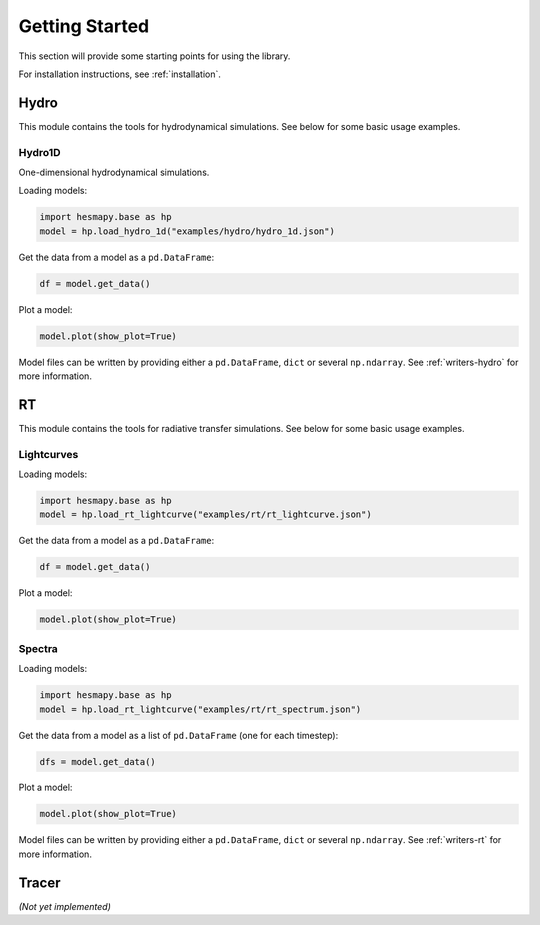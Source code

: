 .. _getting-started:

Getting Started
===============

This section will provide some starting points for using the library.

For installation instructions, see :ref:`installation`.

.. _getting-started-hydro:

Hydro
-----

This module contains the tools for hydrodynamical simulations. See below for some basic usage examples.  

Hydro1D
^^^^^^^

One-dimensional hydrodynamical simulations.

Loading models:

.. code-block:: python

    import hesmapy.base as hp
    model = hp.load_hydro_1d("examples/hydro/hydro_1d.json")

Get the data from a model as a ``pd.DataFrame``:

.. code-block:: python

    df = model.get_data()

Plot a model:

.. code-block:: python

    model.plot(show_plot=True)

.. raw:: html

   <iframe src="_static/hydro_1d.html" height=650px" width="100%"></iframe>

Model files can be written by providing either a ``pd.DataFrame``, ``dict`` or several ``np.ndarray``. See :ref:`writers-hydro` for more information.

.. _getting-started-rt:

RT
--

This module contains the tools for radiative transfer simulations. See below for some basic usage examples.  

Lightcurves
^^^^^^^^^^^

Loading models:

.. code-block:: python

    import hesmapy.base as hp
    model = hp.load_rt_lightcurve("examples/rt/rt_lightcurve.json")

Get the data from a model as a ``pd.DataFrame``:

.. code-block:: python

    df = model.get_data()

Plot a model:

.. code-block:: python

    model.plot(show_plot=True)

.. raw:: html

   <iframe src="_static/rt_lightcurve.html" height=850px" width="100%"></iframe>

Spectra
^^^^^^^

Loading models:

.. code-block:: python

    import hesmapy.base as hp
    model = hp.load_rt_lightcurve("examples/rt/rt_spectrum.json")

Get the data from a model as a list of ``pd.DataFrame`` (one for each timestep):

.. code-block:: python

    dfs = model.get_data()

Plot a model:

.. code-block:: python

    model.plot(show_plot=True)

.. raw:: html

   <iframe src="_static/rt_spectrum.html" height=650px" width="100%"></iframe>

Model files can be written by providing either a ``pd.DataFrame``, ``dict`` or several ``np.ndarray``.
See :ref:`writers-rt` for more information.

.. _getting-started-tracer:

Tracer
------

`(Not yet implemented)`

